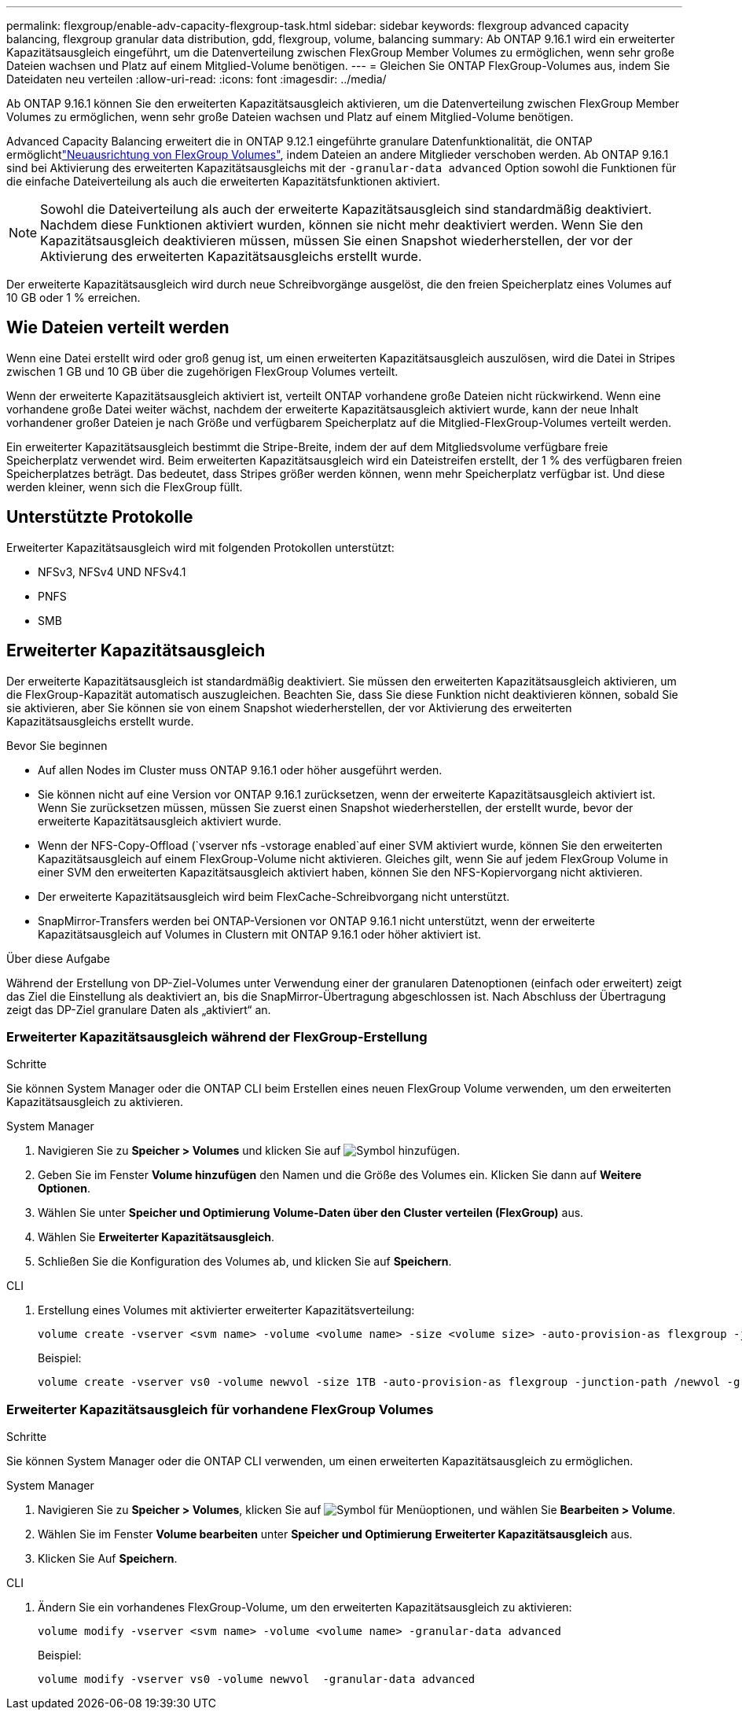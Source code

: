 ---
permalink: flexgroup/enable-adv-capacity-flexgroup-task.html 
sidebar: sidebar 
keywords: flexgroup advanced capacity balancing, flexgroup granular data distribution, gdd, flexgroup, volume, balancing 
summary: Ab ONTAP 9.16.1 wird ein erweiterter Kapazitätsausgleich eingeführt, um die Datenverteilung zwischen FlexGroup Member Volumes zu ermöglichen, wenn sehr große Dateien wachsen und Platz auf einem Mitglied-Volume benötigen. 
---
= Gleichen Sie ONTAP FlexGroup-Volumes aus, indem Sie Dateidaten neu verteilen
:allow-uri-read: 
:icons: font
:imagesdir: ../media/


[role="lead"]
Ab ONTAP 9.16.1 können Sie den erweiterten Kapazitätsausgleich aktivieren, um die Datenverteilung zwischen FlexGroup Member Volumes zu ermöglichen, wenn sehr große Dateien wachsen und Platz auf einem Mitglied-Volume benötigen.

Advanced Capacity Balancing erweitert die in ONTAP 9.12.1 eingeführte granulare Datenfunktionalität, die ONTAP ermöglichtlink:manage-flexgroup-rebalance-task.html["Neuausrichtung von FlexGroup Volumes"], indem Dateien an andere Mitglieder verschoben werden. Ab ONTAP 9.16.1 sind bei Aktivierung des erweiterten Kapazitätsausgleichs mit der `-granular-data advanced` Option sowohl die Funktionen für die einfache Dateiverteilung als auch die erweiterten Kapazitätsfunktionen aktiviert.

[NOTE]
====
Sowohl die Dateiverteilung als auch der erweiterte Kapazitätsausgleich sind standardmäßig deaktiviert. Nachdem diese Funktionen aktiviert wurden, können sie nicht mehr deaktiviert werden. Wenn Sie den Kapazitätsausgleich deaktivieren müssen, müssen Sie einen Snapshot wiederherstellen, der vor der Aktivierung des erweiterten Kapazitätsausgleichs erstellt wurde.

====
Der erweiterte Kapazitätsausgleich wird durch neue Schreibvorgänge ausgelöst, die den freien Speicherplatz eines Volumes auf 10 GB oder 1 % erreichen.



== Wie Dateien verteilt werden

Wenn eine Datei erstellt wird oder groß genug ist, um einen erweiterten Kapazitätsausgleich auszulösen, wird die Datei in Stripes zwischen 1 GB und 10 GB über die zugehörigen FlexGroup Volumes verteilt.

Wenn der erweiterte Kapazitätsausgleich aktiviert ist, verteilt ONTAP vorhandene große Dateien nicht rückwirkend. Wenn eine vorhandene große Datei weiter wächst, nachdem der erweiterte Kapazitätsausgleich aktiviert wurde, kann der neue Inhalt vorhandener großer Dateien je nach Größe und verfügbarem Speicherplatz auf die Mitglied-FlexGroup-Volumes verteilt werden.

Ein erweiterter Kapazitätsausgleich bestimmt die Stripe-Breite, indem der auf dem Mitgliedsvolume verfügbare freie Speicherplatz verwendet wird. Beim erweiterten Kapazitätsausgleich wird ein Dateistreifen erstellt, der 1 % des verfügbaren freien Speicherplatzes beträgt. Das bedeutet, dass Stripes größer werden können, wenn mehr Speicherplatz verfügbar ist. Und diese werden kleiner, wenn sich die FlexGroup füllt.



== Unterstützte Protokolle

Erweiterter Kapazitätsausgleich wird mit folgenden Protokollen unterstützt:

* NFSv3, NFSv4 UND NFSv4.1
* PNFS
* SMB




== Erweiterter Kapazitätsausgleich

Der erweiterte Kapazitätsausgleich ist standardmäßig deaktiviert. Sie müssen den erweiterten Kapazitätsausgleich aktivieren, um die FlexGroup-Kapazität automatisch auszugleichen. Beachten Sie, dass Sie diese Funktion nicht deaktivieren können, sobald Sie sie aktivieren, aber Sie können sie von einem Snapshot wiederherstellen, der vor Aktivierung des erweiterten Kapazitätsausgleichs erstellt wurde.

.Bevor Sie beginnen
* Auf allen Nodes im Cluster muss ONTAP 9.16.1 oder höher ausgeführt werden.
* Sie können nicht auf eine Version vor ONTAP 9.16.1 zurücksetzen, wenn der erweiterte Kapazitätsausgleich aktiviert ist. Wenn Sie zurücksetzen müssen, müssen Sie zuerst einen Snapshot wiederherstellen, der erstellt wurde, bevor der erweiterte Kapazitätsausgleich aktiviert wurde.
* Wenn der NFS-Copy-Offload (`vserver nfs -vstorage enabled`auf einer SVM aktiviert wurde, können Sie den erweiterten Kapazitätsausgleich auf einem FlexGroup-Volume nicht aktivieren. Gleiches gilt, wenn Sie auf jedem FlexGroup Volume in einer SVM den erweiterten Kapazitätsausgleich aktiviert haben, können Sie den NFS-Kopiervorgang nicht aktivieren.
* Der erweiterte Kapazitätsausgleich wird beim FlexCache-Schreibvorgang nicht unterstützt.
* SnapMirror-Transfers werden bei ONTAP-Versionen vor ONTAP 9.16.1 nicht unterstützt, wenn der erweiterte Kapazitätsausgleich auf Volumes in Clustern mit ONTAP 9.16.1 oder höher aktiviert ist.


.Über diese Aufgabe
Während der Erstellung von DP-Ziel-Volumes unter Verwendung einer der granularen Datenoptionen (einfach oder erweitert) zeigt das Ziel die Einstellung als deaktiviert an, bis die SnapMirror-Übertragung abgeschlossen ist. Nach Abschluss der Übertragung zeigt das DP-Ziel granulare Daten als „aktiviert“ an.



=== Erweiterter Kapazitätsausgleich während der FlexGroup-Erstellung

.Schritte
Sie können System Manager oder die ONTAP CLI beim Erstellen eines neuen FlexGroup Volume verwenden, um den erweiterten Kapazitätsausgleich zu aktivieren.

[role="tabbed-block"]
====
.System Manager
--
. Navigieren Sie zu *Speicher > Volumes* und klicken Sie auf image:icon_add_blue_bg.gif["Symbol hinzufügen"].
. Geben Sie im Fenster *Volume hinzufügen* den Namen und die Größe des Volumes ein. Klicken Sie dann auf *Weitere Optionen*.
. Wählen Sie unter *Speicher und Optimierung* *Volume-Daten über den Cluster verteilen (FlexGroup)* aus.
. Wählen Sie *Erweiterter Kapazitätsausgleich*.
. Schließen Sie die Konfiguration des Volumes ab, und klicken Sie auf *Speichern*.


--
.CLI
--
. Erstellung eines Volumes mit aktivierter erweiterter Kapazitätsverteilung:
+
[source, cli]
----
volume create -vserver <svm name> -volume <volume name> -size <volume size> -auto-provision-as flexgroup -junction-path /<path> -granular-data advanced
----
+
Beispiel:

+
[listing]
----
volume create -vserver vs0 -volume newvol -size 1TB -auto-provision-as flexgroup -junction-path /newvol -granular-data advanced
----


--
====


=== Erweiterter Kapazitätsausgleich für vorhandene FlexGroup Volumes

.Schritte
Sie können System Manager oder die ONTAP CLI verwenden, um einen erweiterten Kapazitätsausgleich zu ermöglichen.

[role="tabbed-block"]
====
.System Manager
--
. Navigieren Sie zu *Speicher > Volumes*, klicken Sie auf image:icon_kabob.gif["Symbol für Menüoptionen"], und wählen Sie *Bearbeiten > Volume*.
. Wählen Sie im Fenster *Volume bearbeiten* unter *Speicher und Optimierung* *Erweiterter Kapazitätsausgleich* aus.
. Klicken Sie Auf *Speichern*.


--
.CLI
--
. Ändern Sie ein vorhandenes FlexGroup-Volume, um den erweiterten Kapazitätsausgleich zu aktivieren:
+
[source, cli]
----
volume modify -vserver <svm name> -volume <volume name> -granular-data advanced
----
+
Beispiel:

+
[listing]
----
volume modify -vserver vs0 -volume newvol  -granular-data advanced
----


--
====